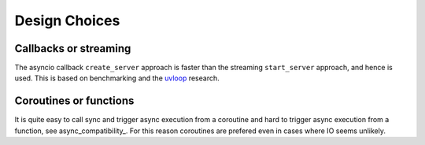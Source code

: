 .. _design_choices::

Design Choices
==============

Callbacks or streaming
----------------------

The asyncio callback ``create_server`` approach is faster than the
streaming ``start_server`` approach, and hence is used. This is based
on benchmarking and the `uvloop
<https://github.com/MagicStack/uvloop>`_ research.

Coroutines or functions
-----------------------

It is quite easy to call sync and trigger async execution from a
coroutine and hard to trigger async execution from a function, see
async_compatibility_. For this reason coroutines are prefered even in
cases where IO seems unlikely.
